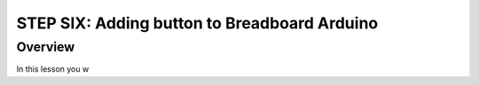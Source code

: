 STEP SIX: Adding button to Breadboard Arduino
==========================

Overview
--------

In this lesson you w
